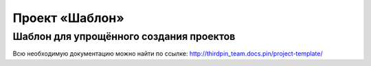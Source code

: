 ===============
Проект «Шаблон»
===============

----------------------------------------
Шаблон для упрощённого создания проектов
----------------------------------------

Всю необходимую документацию можно найти по ссылке: http://thirdpin_team.docs.pin/project-template/
